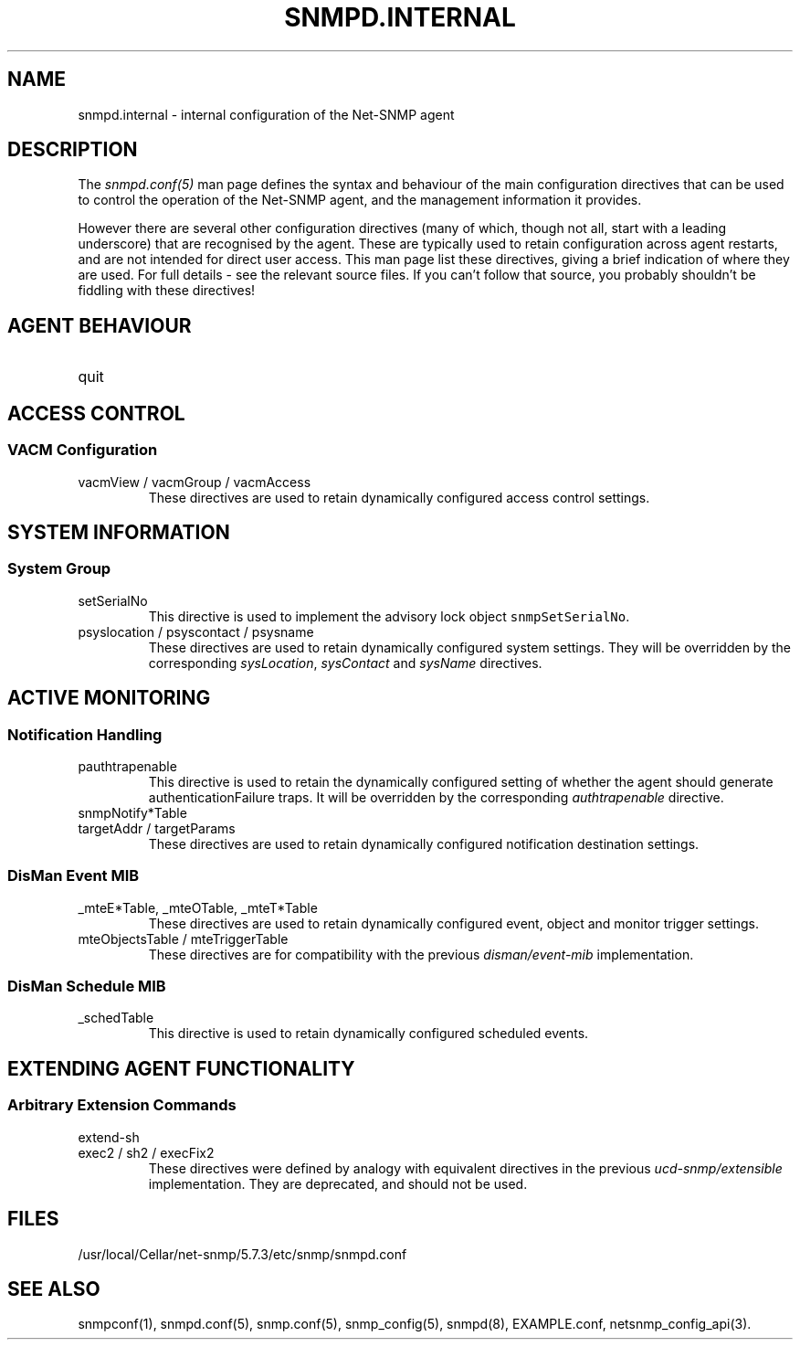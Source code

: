 .TH SNMPD.INTERNAL 5 "06 Dec 2005" V5.7.3 "Net-SNMP"
.SH NAME
snmpd.internal - internal configuration of the Net-SNMP agent
.SH DESCRIPTION
The
.I snmpd.conf(5)
man page defines the syntax and behaviour of the main
configuration directives that can be used to control the
operation of the Net-SNMP agent, and the management information
it provides.
.PP
However there are several other configuration directives
(many of which, though not all, start with a leading underscore)
that are recognised by the agent.  These are typically used
to retain configuration across agent restarts, and are not
intended for direct user access.
This man page list these directives, giving a brief indication
of where they are used.  For full details - see the relevant source
files.  If you can't follow that source, you probably shouldn't
be fiddling with these directives!
.SH AGENT BEHAVIOUR
.IP "quit"
.\" .SS "Listening addresses"
.\" .SS "Run-time privileges"
.\" .SS SNMPv3 Configuration
.SH ACCESS CONTROL
.\" .SS SNMPv3 Users
.\" .SS Traditional Access Control
.SS VACM Configuration
.IP "vacmView / vacmGroup / vacmAccess  "
These directives are used to retain dynamically configured
access control settings.
.\" .SS Typed-View Configuration
.SH SYSTEM INFORMATION
.SS System Group
.IP "setSerialNo "
This directive is used to implement the advisory lock object
\fCsnmpSetSerialNo\fR.
.IP "psyslocation / psyscontact / psysname "
These directives are used to retain dynamically configured
system settings.
They will be overridden by the corresponding
\fIsysLocation\fR, \fIsysContact\fR and \fIsysName\fR directives.
.\" .SS Host Resources Group
.\" .SS Process Monitoring 
.\" .SS Disk Usage Monitoring
.\" .SS System Load Monitoring
.\" .SS Log File Monitoring
.SH "ACTIVE MONITORING"
.SS "Notification Handling"
.IP "pauthtrapenable"
This directive is used to retain the dynamically configured
setting of whether the agent should generate authenticationFailure
traps.
It will be overridden by the corresponding
\fIauthtrapenable\fR directive.
.IP "snmpNotify*Table "
.IP "targetAddr / targetParams "
These directives are used to retain dynamically configured
notification destination settings.
.SS "DisMan Event MIB"
.IP "_mteE*Table, _mteOTable, _mteT*Table "
These directives are used to retain dynamically configured
event, object and monitor trigger settings.
.IP "mteObjectsTable / mteTriggerTable "
These directives are for compatibility with the previous
\fIdisman/event-mib\fR implementation.
.SS "DisMan Schedule MIB"
.IP "_schedTable "
This directive is used to retain dynamically configured
scheduled events.
.SH "EXTENDING AGENT FUNCTIONALITY"
.SS "Arbitrary Extension Commands"
.IP "extend-sh "
.IP "exec2 / sh2 / execFix2 "
These directives were defined by analogy with equivalent directives
in the previous \fIucd-snmp/extensible\fR implementation.
They are deprecated, and should not be used.
.\" .SS "MIB-Specific Extension Commands"
.\" .SS "Embedded Perl Support"
.\" .SS Dynamically Loadable Modules
.\" .SS "Proxy Support"
.\" .SS SMUX Sub-Agents
.\" .SS AgentX Sub-Agents
.\" .SH "OTHER CONFIGURATION"
.SH "FILES"
/usr/local/Cellar/net-snmp/5.7.3/etc/snmp/snmpd.conf
.SH "SEE ALSO"
snmpconf(1), snmpd.conf(5), snmp.conf(5), snmp_config(5), snmpd(8), EXAMPLE.conf, netsnmp_config_api(3).
.\" Local Variables:
.\"  mode: nroff
.\" End:
